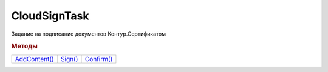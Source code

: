 CloudSignTask
=============

Задание на подписание документов Контур.Сертификатом

.. versionadded:: 5.2.0

.. deprecated:: 5.26.0
    На данный момент вопрос дальнейшей поддержки работы с Контур.Сертификатами не решён
    


.. rubric:: Методы

+-----------------------------+-----------------------+--------------------------+
| |CloudSignTask-AddContent|_ | |CloudSignTask-Sign|_ | |CloudSignTask-Confirm|_ |
+-----------------------------+-----------------------+--------------------------+

.. |CloudSignTask-AddContent| replace:: AddContent()
.. |CloudSignTask-Sign| replace:: Sign()
.. |CloudSignTask-Confirm| replace:: Confirm()


.. _CloudSignTask-AddContent:
.. method:: CloudSignTask.AddContent(Content, CounteragentId)

  :Content: ``BaseContent`` контент, который будет в последствии подписан. Должен быть одним из наследников :doc:`BaseContent`
  :CounteragentId: ``строка`` идентификатор контрагента, с которым идёт документооборот

  Добавляет содержимое документа в список заданий на подписание



.. _CloudSignTask-Sign:
.. method:: CloudSignTask.Sign()

  Передает на сервер запрос на подписание документов, добавленных в список и инициирует отправку СМС с кодом подтверждения на телефон пользователя



.. _CloudSignTask-Confirm:
.. method:: CloudSignTask.Confirm(SMSCode)

  :SMSCode: ``строка`` код подтверждения операции

  Подтвержает использование Контур.Сертификата для подписания набора документов



.. seealso:: :doc:`../HowTo/HowTo_cloud_certificate`

